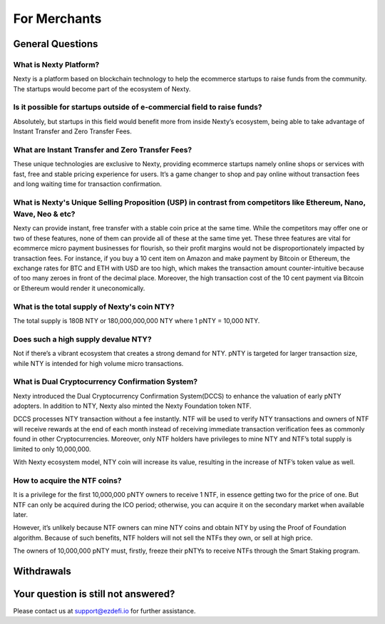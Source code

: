 For Merchants
==============================================================================================

General Questions
----------------------------------------------------------------------------------------------

What is Nexty Platform?
^^^^^^^^^^^^^^^^^^^^^^^^^^^^^^^^^^^^^^^^^^^^^^^^^^^^^^^^^^^^^^^^^^^^^^^^^^^^^^^^^^^^^^^^^^^^^^
Nexty is a platform based on blockchain technology to help the ecommerce startups to raise funds from the community. The startups would become part of the ecosystem of Nexty.

Is it possible for startups outside of e-commercial field to raise funds?
^^^^^^^^^^^^^^^^^^^^^^^^^^^^^^^^^^^^^^^^^^^^^^^^^^^^^^^^^^^^^^^^^^^^^^^^^^^^^^^^^^^^^^^^^^^^^^

Absolutely, but startups in this field would benefit more from inside Nexty’s ecosystem, being able to take advantage of Instant Transfer and Zero Transfer Fees.

What are Instant Transfer and Zero Transfer Fees?
^^^^^^^^^^^^^^^^^^^^^^^^^^^^^^^^^^^^^^^^^^^^^^^^^^^^^^^^^^^^^^^^^^^^^^^^^^^^^^^^^^^^^^^^^^^^^^
These unique technologies are exclusive to Nexty, providing ecommerce startups namely online shops or services with fast, free and stable pricing experience for users. It’s a game changer to shop and pay online without transaction fees and long waiting time for transaction confirmation.

What is Nexty's Unique Selling Proposition (USP) in contrast from competitors like Ethereum, Nano, Wave, Neo & etc?
^^^^^^^^^^^^^^^^^^^^^^^^^^^^^^^^^^^^^^^^^^^^^^^^^^^^^^^^^^^^^^^^^^^^^^^^^^^^^^^^^^^^^^^^^^^^^^^^^^^^^^^^^^^^^^^^^^^^^^^^^^^^^
Nexty can provide instant, free transfer with a stable coin price at the same time. While the competitors may offer one or two of these features, none of them can provide all of these at the same time yet. These three features are vital for ecommerce micro payment businesses for flourish, so their profit margins would not be disproportionately impacted by transaction fees.
For instance, if you buy a 10 cent item on Amazon and make payment by Bitcoin or
Ethereum, the exchange rates for BTC and ETH with USD are too high, which makes the transaction amount counter-intuitive because of too many zeroes in front of the decimal place. Moreover, the high transaction cost of the 10 cent payment via Bitcoin or Ethereum would render it uneconomically.

What is the total supply of Nexty's coin NTY?
^^^^^^^^^^^^^^^^^^^^^^^^^^^^^^^^^^^^^^^^^^^^^^^^^^^^^^^^^^^^^^^^^^^^^^^^^^^^^^^^^^^^^^^^^^^^^^
The total supply is 180B NTY or 180,000,000,000 NTY where 1 pNTY = 10,000 NTY.

Does such a high supply devalue NTY?
^^^^^^^^^^^^^^^^^^^^^^^^^^^^^^^^^^^^^^^^^^^^^^^^^^^^^^^^^^^^^^^^^^^^^^^^^^^^^^^^^^^^^^^^^^^^^^
Not if there’s a vibrant ecosystem that creates a strong demand for NTY. pNTY is targeted for larger transaction size, while NTY is intended for high volume micro transactions.

What is Dual Cryptocurrency Confirmation System?
^^^^^^^^^^^^^^^^^^^^^^^^^^^^^^^^^^^^^^^^^^^^^^^^^^^^^^^^^^^^^^^^^^^^^^^^^^^^^^^^^^^^^^^^^^^^^^
Nexty introduced the Dual Cryptocurrency Confirmation System(DCCS) to enhance the valuation of early pNTY adopters. In addition to NTY, Nexty also minted the Nexty Foundation token NTF.

DCCS processes NTY transaction without a fee instantly. NTF will be used to verify NTY transactions and owners of NTF will receive rewards at the end of each month instead of receiving immediate transaction verification fees as commonly found in other Cryptocurrencies. Moreover, only NTF holders have privileges to mine NTY and NTF’s total supply is limited to only 10,000,000.

With Nexty ecosystem model, NTY coin will increase its value, resulting in the increase of NTF’s token value as well.

How to acquire the NTF coins?
^^^^^^^^^^^^^^^^^^^^^^^^^^^^^^^^^^^^^^^^^^^^^^^^^^^^^^^^^^^^^^^^^^^^^^^^^^^^^^^^^^^^^^^^^^^^^^
It is a privilege for the first 10,000,000 pNTY owners to receive 1 NTF, in essence getting two for the price of one. But NTF can only be acquired during the ICO period; otherwise, you can acquire it on the secondary market when available later.

However, it’s unlikely because NTF owners can mine NTY coins and obtain NTY by using the Proof of Foundation algorithm. Because of such benefits, NTF holders will not sell the NTFs they own, or sell at high price.

The owners of 10,000,000 pNTY must, firstly, freeze their pNTYs to receive NTFs through the Smart Staking program.

Withdrawals
----------------------------------------------------------------------------------------------

Your question is still not answered?
----------------------------------------------------------------------------------------------
Please contact us at support@ezdefi.io for further assistance.
